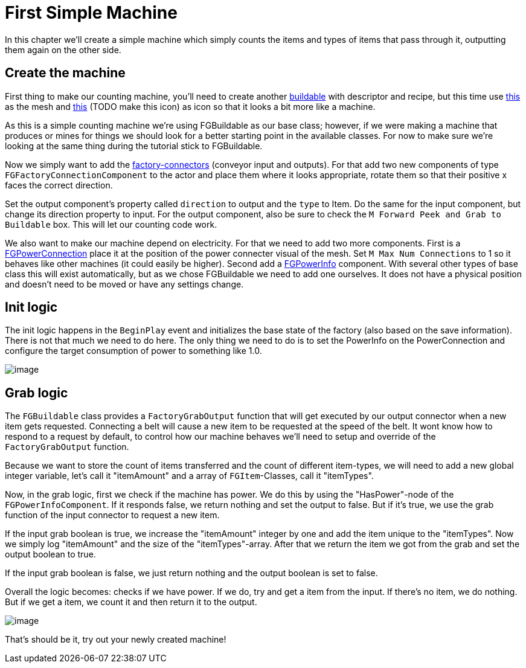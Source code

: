 = First Simple Machine

In this chapter we'll create a simple machine which simply counts the items and types of items that pass through it, outputting them again on the other side. 

== Create the machine

First thing to make our counting machine, you'll need to create another xref:Development/BeginnersGuide/SimpleMod/buildable.adoc[buildable] with descriptor and recipe, but this time use link:{attachmentsdir}/BeginnersGuide/simpleMod/SM_SampleMachine.fbx[this] as the mesh and link:{attachmentsdir}/BeginnersGuide/simpleMod/Icon_SimpleMachine.png[this] (TODO make this icon) as icon so that it looks a bit more like a machine.

As this is a simple counting machine we're using FGBuildable as our base class; however, if we were making a machine that produces or mines for things we should look for a better starting point in the available classes. For now to make sure we're looking at the same thing during the tutorial stick to FGBuildable.

Now we simply want to add the xref:Development/Satisfactory/FactoryConnectors.adoc[factory-connectors] (conveyor input and outputs).
For that add two new components of type `FGFactoryConnectionComponent` to the actor and place them where it looks appropriate, rotate them so that their positive x faces the correct direction.

Set the output component's property called `direction` to output and the `type` to Item. Do the same for the input component, but change its direction property to input.
For the output component, also be sure to check the `M Forward Peek and Grab to Buildable` box. This will let our counting code work.

We also want to make our machine depend on electricity. For that we need to add two more components.
First is a xref:Development/Satisfactory/PowerNetwork.adoc[FGPowerConnection] place it at the position of the power connecter visual of the mesh. Set `M Max Num Connections` to 1 so it behaves like other machines (it could easily be higher).
Second add a xref:Development/Satisfactory/PowerNetwork.adoc[FGPowerInfo] component. With several other types of base class this will exist automatically, but as we chose FGBuildable we need to add one ourselves. It does not have a physical position and doesn't need to be moved or have any settings change.

== Init logic

The init logic happens in the `BeginPlay` event and initializes the base state of the factory (also based on the save information). There is not that much we need to do here.
The only thing we need to do is to set the PowerInfo on the PowerConnection and configure the target consumption of power to something like 1.0.

image:BeginnersGuide/simpleMod/machines/SimpleMachine_Init.jpg[image]

== Grab logic

The `FGBuildable` class provides a `FactoryGrabOutput` function that will get executed by our output connector when a new item gets requested. Connecting a belt will cause a new item to be requested at the speed of the belt. It wont know how to respond to a request by default, to control how our machine behaves we'll need to setup and override of the `FactoryGrabOutput` function.

Because we want to store the count of items transferred and the count of different item-types, we will need to add a new global integer variable, let's call it "itemAmount" and a array of `+FGItem+`-Classes, call it "itemTypes".

Now, in the grab logic, first we check if the machine has power. We do this by using the "HasPower"-node of the `FGPowerInfoComponent`. If it responds false, we return nothing and set the output to false. But if it's true, we use the grab function of the input connector to request a new item.

If the input grab boolean is true, we increase the "itemAmount" integer by one and add the item unique to the "itemTypes". Now we simply log "itemAmount" and the size of the "itemTypes"-array. After that we return the item we got from the grab and set the output boolean to true.

If the input grab boolean is false, we just return nothing and the output boolean is set to false.

Overall the logic becomes: checks if we have power. If we do, try and get a item from the input. If there's no item, we do nothing. But if we get a item, we count it and then return it to the output.

image:BeginnersGuide/simpleMod/machines/SimpleMachine_Grab.jpg[image]

That's should be it, try out your newly created machine!



